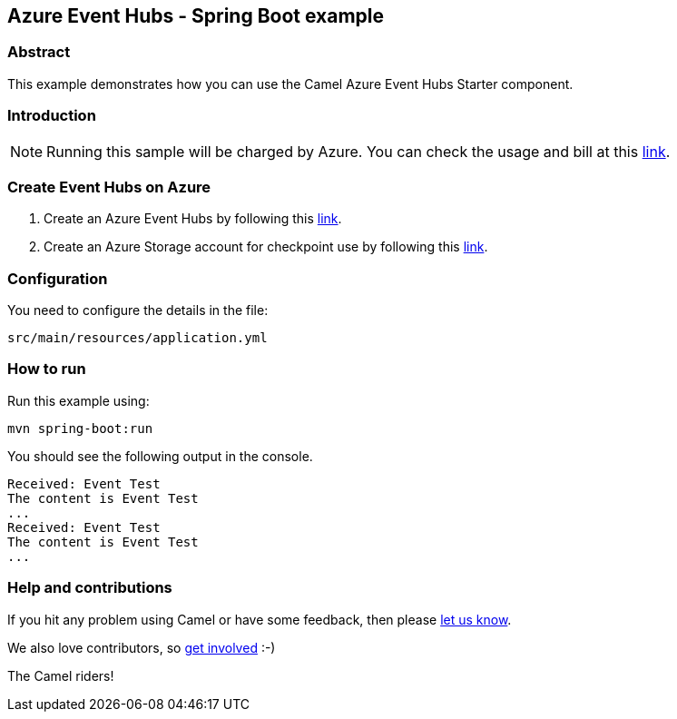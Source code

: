 == Azure Event Hubs - Spring Boot example

=== Abstract

This example demonstrates how you can use the Camel Azure Event Hubs Starter component.

=== Introduction

NOTE: Running this sample will be charged by Azure. You can check the usage and bill at this https://azure.microsoft.com/get-started/azure-portal/[link].

=== Create Event Hubs on Azure

1. Create an Azure Event Hubs by following this https://learn.microsoft.com/azure/event-hubs/event-hubs-create[link].

2. Create an Azure Storage account for checkpoint use by following this https://learn.microsoft.com/azure/storage/common/storage-account-create?tabs=azure-portal[link].

=== Configuration

You need to configure the details in the file:

`src/main/resources/application.yml`

=== How to run

Run this example using:

[source,console]
----
mvn spring-boot:run
----

You should see the following output in the console.

[source,console]
----
Received: Event Test
The content is Event Test
...
Received: Event Test
The content is Event Test
...
----

=== Help and contributions

If you hit any problem using Camel or have some feedback, then please
https://camel.apache.org/community/support/[let us know].

We also love contributors, so
https://camel.apache.org/community/contributing/[get involved] :-)

The Camel riders!
